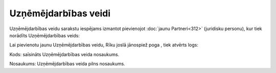.. 193 Uzņēmējdarbības veidi************************* 
Uzņēmējdarbības veidu sarakstu iespējams izmantot pievienojot
:doc:`jaunu Partneri<312>` (juridisku personu), kur tiek norādīts
Uzņēmējdarbības veids:





Lai pievienotu jaunu Uzņēmējdarbības veidu, Rīku joslā jānospiež poga
, tiek atvērts logs:







Kods: saīsināts Uzņēmējdarbības veida nosaukums.

Nosaukums: Uzņēmējdarbības veida pilns nosaukums.

 